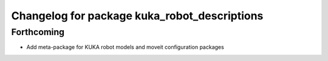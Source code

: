 ^^^^^^^^^^^^^^^^^^^^^^^^^^^^^^^^^^^^^^^^^^^^^
Changelog for package kuka_robot_descriptions
^^^^^^^^^^^^^^^^^^^^^^^^^^^^^^^^^^^^^^^^^^^^^

Forthcoming
-----------
* Add meta-package for KUKA robot models and moveit configuration packages
